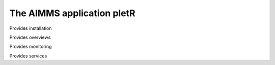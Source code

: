 The AIMMS application pletR
============================

Provides installation

Provides overviews

Provides monitoring

Provides services

